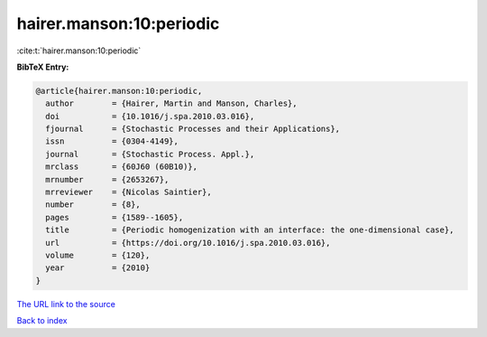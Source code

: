 hairer.manson:10:periodic
=========================

:cite:t:`hairer.manson:10:periodic`

**BibTeX Entry:**

.. code-block:: bibtex

   @article{hairer.manson:10:periodic,
     author        = {Hairer, Martin and Manson, Charles},
     doi           = {10.1016/j.spa.2010.03.016},
     fjournal      = {Stochastic Processes and their Applications},
     issn          = {0304-4149},
     journal       = {Stochastic Process. Appl.},
     mrclass       = {60J60 (60B10)},
     mrnumber      = {2653267},
     mrreviewer    = {Nicolas Saintier},
     number        = {8},
     pages         = {1589--1605},
     title         = {Periodic homogenization with an interface: the one-dimensional case},
     url           = {https://doi.org/10.1016/j.spa.2010.03.016},
     volume        = {120},
     year          = {2010}
   }
`The URL link to the source <https://doi.org/10.1016/j.spa.2010.03.016>`_


`Back to index <../By-Cite-Keys.html>`_
